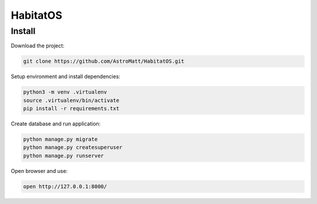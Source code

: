 HabitatOS
=========

Install
-------

Download the project:

.. code-block:: sh

    git clone https://github.com/AstroMatt/HabitatOS.git

Setup environment and install dependencies:

.. code-block:: sh

    python3 -m venv .virtualenv
    source .virtualenv/bin/activate
    pip install -r requirements.txt

Create database and run application:

.. code-block:: sh

    python manage.py migrate
    python manage.py createsuperuser
    python manage.py runserver

Open browser and use:

.. code-block:: sh

    open http://127.0.0.1:8000/
